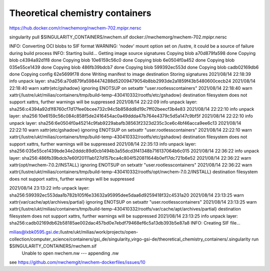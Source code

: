 Theoretical chemistry containers
================================

https://hub.docker.com/r/nwchemorg/nwchem-702.mpipr.nersc

singularity pull $SINGULARITY_CONTAINERS/nwchem.sif  docker://nwchemorg/nwchem-702.mpipr.nersc

INFO:    Converting OCI blobs to SIF format
WARNING: 'nodev' mount option set on /lustre, it could be a source of failure during build process
INFO:    Starting build...
Getting image source signatures
Copying blob a70d879fa598 done  
Copying blob c4394a92d1f8 done  
Copying blob 10e6159c56c0 done  
Copying blob 6e0504f0a452 done  
Copying blob 035e55ce1439 done  
Copying blob 486fb39bdcb7 done  
Copying blob 599392ec553d done  
Copying blob cadb02169db6 done  
Copying config 62e5699f78 done  
Writing manifest to image destination
Storing signatures
2021/08/14 22:18:39  info unpack layer: sha256:a70d879fa5984474288d52009479054b8bb2993de2a1859f43b5480600cecb24
2021/08/14 22:18:40  warn xattr{etc/gshadow} ignoring ENOTSUP on setxattr "user.rootlesscontainers"
2021/08/14 22:18:40  warn xattr{/lustre/ukt/milias/containers/tmp/build-temp-430410332/rootfs/etc/gshadow} destination filesystem does not support xattrs, further warnings will be suppressed
2021/08/14 22:22:09  info unpack layer: sha256:c4394a92d1f8760cf7d17fee0bcee732c94c5b858dd8d19c7ff02beecf3b4e83
2021/08/14 22:22:10  info unpack layer: sha256:10e6159c56c084c858f5de2416454ac0a49ddda47b764e4379c5d5a147c9bf5f
2021/08/14 22:22:10  info unpack layer: sha256:6e0504f0a45214c9fab9229abafb38563f2323d235c3ce6c4bf46acca9ee6c13
2021/08/14 22:22:10  warn xattr{etc/gshadow} ignoring ENOTSUP on setxattr "user.rootlesscontainers"
2021/08/14 22:22:10  warn xattr{/lustre/ukt/milias/containers/tmp/build-temp-430410332/rootfs/etc/gshadow} destination filesystem does not support xattrs, further warnings will be suppressed
2021/08/14 22:35:13  info unpack layer: sha256:035e55ce1439bde34e2dddc89d0cb1494b3a55dcd3f41348b716137064b6c015
2021/08/14 22:36:22  info unpack layer: sha256:486fb39bdcb7e60f20111ab127d157bca4c804f520811644b0ef17dc721b6e52
2021/08/14 22:36:22  warn xattr{opt/nwchem-7.0.2/INSTALL} ignoring ENOTSUP on setxattr "user.rootlesscontainers"
2021/08/14 22:36:22  warn xattr{/lustre/ukt/milias/containers/tmp/build-temp-430410332/rootfs/opt/nwchem-7.0.2/INSTALL} destination filesystem does not support xattrs, further warnings will be suppressed

2021/08/14 23:13:22  info unpack layer: sha256:599392ec553daa1b782b105f6e33632a95995dee5daa6d9259418f32c4531a20
2021/08/14 23:13:25  warn xattr{var/cache/apt/archives/partial} ignoring ENOTSUP on setxattr "user.rootlesscontainers"
2021/08/14 23:13:25  warn xattr{/lustre/ukt/milias/containers/tmp/build-temp-430410332/rootfs/var/cache/apt/archives/partial} destination filesystem does not support xattrs, further warnings will be suppressed
2021/08/14 23:13:25  info unpack layer: sha256:cadb02169db62b58185ae002dac457bd0e7ebdf79468ef6c5a13db393b5e87a8
INFO:    Creating SIF file...

milias@lxbk0595.gsi.de:/lustre/ukt/milias/work/projects/open-collection/computer_science/containers/gsi_de/singularity_virgo-gsi-de/theoretical_chemistry_containers/.singularity run $SINGULARITY_CONTAINERS/nwchem.sif     
  Unable to open nwchem.nw --- appending .nw

see https://github.com/nwchemgit/nwchem-dockerfiles/issues/10
